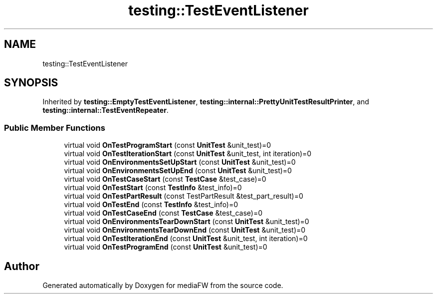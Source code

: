 .TH "testing::TestEventListener" 3 "Mon Oct 15 2018" "mediaFW" \" -*- nroff -*-
.ad l
.nh
.SH NAME
testing::TestEventListener
.SH SYNOPSIS
.br
.PP
.PP
Inherited by \fBtesting::EmptyTestEventListener\fP, \fBtesting::internal::PrettyUnitTestResultPrinter\fP, and \fBtesting::internal::TestEventRepeater\fP\&.
.SS "Public Member Functions"

.in +1c
.ti -1c
.RI "virtual void \fBOnTestProgramStart\fP (const \fBUnitTest\fP &unit_test)=0"
.br
.ti -1c
.RI "virtual void \fBOnTestIterationStart\fP (const \fBUnitTest\fP &unit_test, int iteration)=0"
.br
.ti -1c
.RI "virtual void \fBOnEnvironmentsSetUpStart\fP (const \fBUnitTest\fP &unit_test)=0"
.br
.ti -1c
.RI "virtual void \fBOnEnvironmentsSetUpEnd\fP (const \fBUnitTest\fP &unit_test)=0"
.br
.ti -1c
.RI "virtual void \fBOnTestCaseStart\fP (const \fBTestCase\fP &test_case)=0"
.br
.ti -1c
.RI "virtual void \fBOnTestStart\fP (const \fBTestInfo\fP &test_info)=0"
.br
.ti -1c
.RI "virtual void \fBOnTestPartResult\fP (const TestPartResult &test_part_result)=0"
.br
.ti -1c
.RI "virtual void \fBOnTestEnd\fP (const \fBTestInfo\fP &test_info)=0"
.br
.ti -1c
.RI "virtual void \fBOnTestCaseEnd\fP (const \fBTestCase\fP &test_case)=0"
.br
.ti -1c
.RI "virtual void \fBOnEnvironmentsTearDownStart\fP (const \fBUnitTest\fP &unit_test)=0"
.br
.ti -1c
.RI "virtual void \fBOnEnvironmentsTearDownEnd\fP (const \fBUnitTest\fP &unit_test)=0"
.br
.ti -1c
.RI "virtual void \fBOnTestIterationEnd\fP (const \fBUnitTest\fP &unit_test, int iteration)=0"
.br
.ti -1c
.RI "virtual void \fBOnTestProgramEnd\fP (const \fBUnitTest\fP &unit_test)=0"
.br
.in -1c

.SH "Author"
.PP 
Generated automatically by Doxygen for mediaFW from the source code\&.
